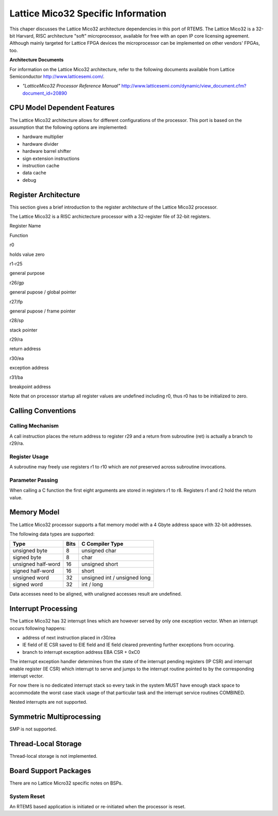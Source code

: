 .. SPDX-License-Identifier: CC-BY-SA-4.0


Lattice Mico32 Specific Information
***********************************

This chaper discusses the Lattice Mico32 architecture dependencies in this port
of RTEMS. The Lattice Mico32 is a 32-bit Harvard, RISC architecture "soft"
microprocessor, available for free with an open IP core licensing
agreement. Although mainly targeted for Lattice FPGA devices the microprocessor
can be implemented on other vendors' FPGAs, too.

**Architecture Documents**

For information on the Lattice Mico32 architecture, refer to the following
documents available from Lattice Semiconductor http://www.latticesemi.com/.

- *"LatticeMico32 Processor Reference Manual"*
  http://www.latticesemi.com/dynamic/view_document.cfm?document_id=20890

CPU Model Dependent Features
============================

The Lattice Mico32 architecture allows for different configurations of the
processor. This port is based on the assumption that the following options are
implemented:

- hardware multiplier

- hardware divider

- hardware barrel shifter

- sign extension instructions

- instruction cache

- data cache

- debug

Register Architecture
=====================

This section gives a brief introduction to the register architecture of the
Lattice Mico32 processor.

The Lattice Mico32 is a RISC archictecture processor with a 32-register file of
32-bit registers.

Register Name

Function

r0

holds value zero

r1-r25

general purpose

r26/gp

general pupose / global pointer

r27/fp

general pupose / frame pointer

r28/sp

stack pointer

r29/ra

return address

r30/ea

exception address

r31/ba

breakpoint address

Note that on processor startup all register values are undefined including r0,
thus r0 has to be initialized to zero.

Calling Conventions
===================

Calling Mechanism
-----------------

A call instruction places the return address to register r29 and a return from
subroutine (ret) is actually a branch to r29/ra.

Register Usage
--------------

A subroutine may freely use registers r1 to r10 which are *not* preserved
across subroutine invocations.

Parameter Passing
-----------------

When calling a C function the first eight arguments are stored in registers r1
to r8. Registers r1 and r2 hold the return value.

Memory Model
============

The Lattice Mico32 processor supports a flat memory model with a 4 Gbyte
address space with 32-bit addresses.

The following data types are supported:

================== ==== ======================
Type               Bits C Compiler Type
================== ==== ======================
unsigned byte      8    unsigned char
signed byte        8    char
unsigned half-word 16   unsigned short
signed half-word   16   short
unsigned word      32   unsigned int / unsigned long
signed word        32   int / long
================== ==== ======================

Data accesses need to be aligned, with unaligned accesses result are undefined.

Interrupt Processing
====================

The Lattice Mico32 has 32 interrupt lines which are however served by only one
exception vector. When an interrupt occurs following happens:

- address of next instruction placed in r30/ea

- IE field of IE CSR saved to EIE field and IE field cleared preventing further
  exceptions from occuring.

- branch to interrupt exception address EBA CSR + 0xC0

The interrupt exception handler determines from the state of the interrupt
pending registers (IP CSR) and interrupt enable register (IE CSR) which
interrupt to serve and jumps to the interrupt routine pointed to by the
corresponding interrupt vector.

For now there is no dedicated interrupt stack so every task in the system MUST
have enough stack space to accommodate the worst case stack usage of that
particular task and the interrupt service routines COMBINED.

Nested interrupts are not supported.

Symmetric Multiprocessing
=========================

SMP is not supported.

Thread-Local Storage
====================

Thread-local storage is not implemented.

Board Support Packages
======================

There are no Lattice Micro32 specific notes on BSPs.

System Reset
------------

An RTEMS based application is initiated or re-initiated when the processor is
reset.
